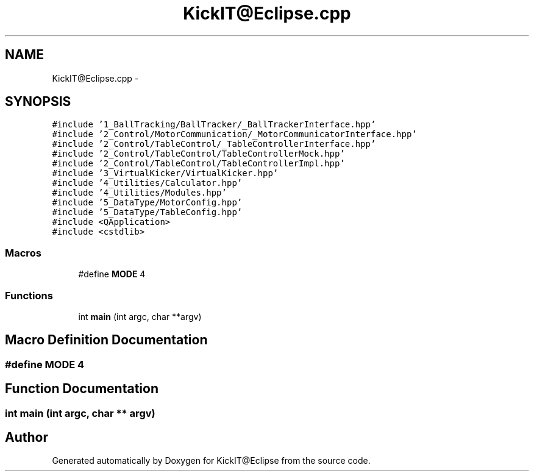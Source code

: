 .TH "KickIT@Eclipse.cpp" 3 "Mon Sep 25 2017" "KickIT@Eclipse" \" -*- nroff -*-
.ad l
.nh
.SH NAME
KickIT@Eclipse.cpp \- 
.SH SYNOPSIS
.br
.PP
\fC#include '1_BallTracking/BallTracker/_BallTrackerInterface\&.hpp'\fP
.br
\fC#include '2_Control/MotorCommunication/_MotorCommunicatorInterface\&.hpp'\fP
.br
\fC#include '2_Control/TableControl/_TableControllerInterface\&.hpp'\fP
.br
\fC#include '2_Control/TableControl/TableControllerMock\&.hpp'\fP
.br
\fC#include '2_Control/TableControl/TableControllerImpl\&.hpp'\fP
.br
\fC#include '3_VirtualKicker/VirtualKicker\&.hpp'\fP
.br
\fC#include '4_Utilities/Calculator\&.hpp'\fP
.br
\fC#include '4_Utilities/Modules\&.hpp'\fP
.br
\fC#include '5_DataType/MotorConfig\&.hpp'\fP
.br
\fC#include '5_DataType/TableConfig\&.hpp'\fP
.br
\fC#include <QApplication>\fP
.br
\fC#include <cstdlib>\fP
.br

.SS "Macros"

.in +1c
.ti -1c
.RI "#define \fBMODE\fP   4"
.br
.in -1c
.SS "Functions"

.in +1c
.ti -1c
.RI "int \fBmain\fP (int argc, char **argv)"
.br
.in -1c
.SH "Macro Definition Documentation"
.PP 
.SS "#define MODE   4"

.SH "Function Documentation"
.PP 
.SS "int main (int argc, char ** argv)"

.SH "Author"
.PP 
Generated automatically by Doxygen for KickIT@Eclipse from the source code\&.
